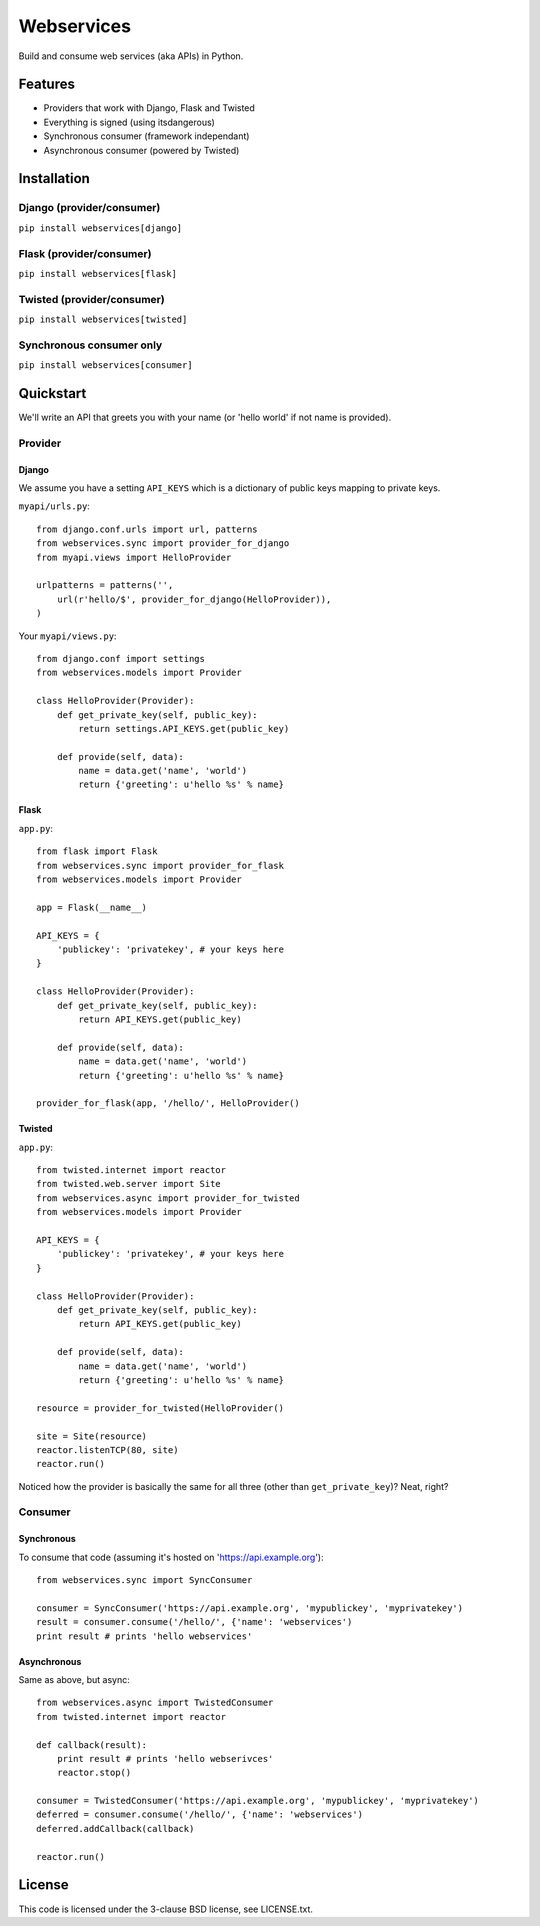 ###########
Webservices
###########

Build and consume web services (aka APIs) in Python. 

********
Features
********

* Providers that work with Django, Flask and Twisted
* Everything is signed (using itsdangerous)
* Synchronous consumer (framework independant)
* Asynchronous consumer (powered by Twisted)


************
Installation
************

Django (provider/consumer)
==========================

``pip install webservices[django]``


Flask (provider/consumer)
=========================

``pip install webservices[flask]``

Twisted (provider/consumer)
===========================

``pip install webservices[twisted]``

Synchronous consumer only
=========================

``pip install webservices[consumer]``


**********
Quickstart
**********

We'll write an API that greets you with your name (or 'hello world' if not name
is provided).

Provider
========

Django
------

We assume you have a setting ``API_KEYS`` which is a dictionary of public keys
mapping to private keys. 

``myapi/urls.py``::

    from django.conf.urls import url, patterns
    from webservices.sync import provider_for_django
    from myapi.views import HelloProvider

    urlpatterns = patterns('',
        url(r'hello/$', provider_for_django(HelloProvider)),
    )

Your ``myapi/views.py``::

    from django.conf import settings
    from webservices.models import Provider
    
    class HelloProvider(Provider):
        def get_private_key(self, public_key):
            return settings.API_KEYS.get(public_key)
        
        def provide(self, data):
            name = data.get('name', 'world')
            return {'greeting': u'hello %s' % name} 


Flask
-----


``app.py``::

    from flask import Flask
    from webservices.sync import provider_for_flask
    from webservices.models import Provider
    
    app = Flask(__name__)
    
    API_KEYS = {
        'publickey': 'privatekey', # your keys here
    }
    
    class HelloProvider(Provider):
        def get_private_key(self, public_key):
            return API_KEYS.get(public_key)
        
        def provide(self, data):
            name = data.get('name', 'world')
            return {'greeting': u'hello %s' % name}
    
    provider_for_flask(app, '/hello/', HelloProvider()


Twisted
-------

``app.py``::

    from twisted.internet import reactor
    from twisted.web.server import Site
    from webservices.async import provider_for_twisted
    from webservices.models import Provider
        
    API_KEYS = {
        'publickey': 'privatekey', # your keys here
    }
    
    class HelloProvider(Provider):
        def get_private_key(self, public_key):
            return API_KEYS.get(public_key)
        
        def provide(self, data):
            name = data.get('name', 'world')
            return {'greeting': u'hello %s' % name}
    
    resource = provider_for_twisted(HelloProvider()
    
    site = Site(resource)
    reactor.listenTCP(80, site)
    reactor.run()


Noticed how the provider is basically the same for all three (other than
``get_private_key``)? Neat, right?


Consumer
========

Synchronous
-----------

To consume that code (assuming it's hosted on 'https://api.example.org')::

    from webservices.sync import SyncConsumer
    
    consumer = SyncConsumer('https://api.example.org', 'mypublickey', 'myprivatekey')
    result = consumer.consume('/hello/', {'name': 'webservices')
    print result # prints 'hello webservices'


Asynchronous
------------

Same as above, but async::

    from webservices.async import TwistedConsumer
    from twisted.internet import reactor
    
    def callback(result):
        print result # prints 'hello webserivces'
        reactor.stop()
    
    consumer = TwistedConsumer('https://api.example.org', 'mypublickey', 'myprivatekey')
    deferred = consumer.consume('/hello/', {'name': 'webservices')
    deferred.addCallback(callback)
    
    reactor.run()

    
*******
License
*******

This code is licensed under the 3-clause BSD license, see LICENSE.txt.
